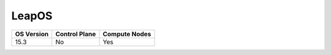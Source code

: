 LeapOS
---------

+------------+---------------+---------------+
| OS Version | Control Plane | Compute Nodes |
+============+===============+===============+
| 15.3       | No            | Yes           |
+------------+---------------+---------------+
